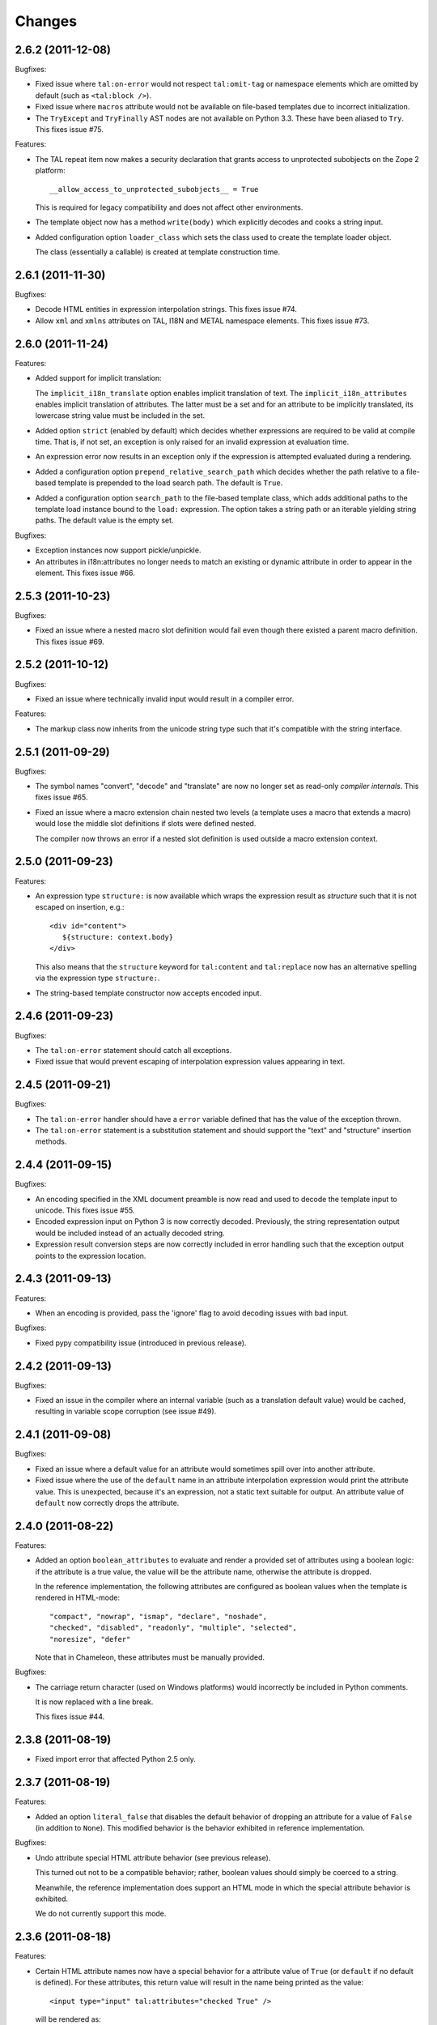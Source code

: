 Changes
=======

2.6.2 (2011-12-08)
------------------

Bugfixes:

- Fixed issue where ``tal:on-error`` would not respect
  ``tal:omit-tag`` or namespace elements which are omitted by default
  (such as ``<tal:block />``).

- Fixed issue where ``macros`` attribute would not be available on
  file-based templates due to incorrect initialization.

- The ``TryExcept`` and ``TryFinally`` AST nodes are not available on
  Python 3.3. These have been aliased to ``Try``. This fixes issue
  #75.

Features:

- The TAL repeat item now makes a security declaration that grants
  access to unprotected subobjects on the Zope 2 platform::

    __allow_access_to_unprotected_subobjects__ = True

  This is required for legacy compatibility and does not affect other
  environments.

- The template object now has a method ``write(body)`` which
  explicitly decodes and cooks a string input.

- Added configuration option ``loader_class`` which sets the class
  used to create the template loader object.

  The class (essentially a callable) is created at template
  construction time.

2.6.1 (2011-11-30)
------------------

Bugfixes:

- Decode HTML entities in expression interpolation strings. This fixes
  issue #74.

- Allow ``xml`` and ``xmlns`` attributes on TAL, I18N and METAL
  namespace elements. This fixes issue #73.

2.6.0 (2011-11-24)
------------------

Features:

- Added support for implicit translation:

  The ``implicit_i18n_translate`` option enables implicit translation
  of text. The ``implicit_i18n_attributes`` enables implicit
  translation of attributes. The latter must be a set and for an
  attribute to be implicitly translated, its lowercase string value
  must be included in the set.

- Added option ``strict`` (enabled by default) which decides whether
  expressions are required to be valid at compile time. That is, if
  not set, an exception is only raised for an invalid expression at
  evaluation time.

- An expression error now results in an exception only if the
  expression is attempted evaluated during a rendering.

- Added a configuration option ``prepend_relative_search_path`` which
  decides whether the path relative to a file-based template is
  prepended to the load search path. The default is ``True``.

- Added a configuration option ``search_path`` to the file-based
  template class, which adds additional paths to the template load
  instance bound to the ``load:`` expression. The option takes a
  string path or an iterable yielding string paths. The default value
  is the empty set.

Bugfixes:

- Exception instances now support pickle/unpickle.

- An attributes in i18n:attributes no longer needs to match an
  existing or dynamic attribute in order to appear in the
  element. This fixes issue #66.

2.5.3 (2011-10-23)
------------------

Bugfixes:

- Fixed an issue where a nested macro slot definition would fail even
  though there existed a parent macro definition. This fixes issue
  #69.

2.5.2 (2011-10-12)
------------------

Bugfixes:

- Fixed an issue where technically invalid input would result in a
  compiler error.

Features:

- The markup class now inherits from the unicode string type such that
  it's compatible with the string interface.

2.5.1 (2011-09-29)
------------------

Bugfixes:

- The symbol names "convert", "decode" and "translate" are now no
  longer set as read-only *compiler internals*. This fixes issue #65.

- Fixed an issue where a macro extension chain nested two levels (a
  template uses a macro that extends a macro) would lose the middle
  slot definitions if slots were defined nested.

  The compiler now throws an error if a nested slot definition is used
  outside a macro extension context.

2.5.0 (2011-09-23)
------------------

Features:

- An expression type ``structure:`` is now available which wraps the
  expression result as *structure* such that it is not escaped on
  insertion, e.g.::

    <div id="content">
       ${structure: context.body}
    </div>

  This also means that the ``structure`` keyword for ``tal:content``
  and ``tal:replace`` now has an alternative spelling via the
  expression type ``structure:``.

- The string-based template constructor now accepts encoded input.

2.4.6 (2011-09-23)
------------------

Bugfixes:

- The ``tal:on-error`` statement should catch all exceptions.

- Fixed issue that would prevent escaping of interpolation expression
  values appearing in text.

2.4.5 (2011-09-21)
------------------

Bugfixes:

- The ``tal:on-error`` handler should have a ``error`` variable
  defined that has the value of the exception thrown.

- The ``tal:on-error`` statement is a substitution statement and
  should support the "text" and "structure" insertion methods.

2.4.4 (2011-09-15)
------------------

Bugfixes:

- An encoding specified in the XML document preamble is now read and
  used to decode the template input to unicode. This fixes issue #55.

- Encoded expression input on Python 3 is now correctly
  decoded. Previously, the string representation output would be
  included instead of an actually decoded string.

- Expression result conversion steps are now correctly included in
  error handling such that the exception output points to the
  expression location.

2.4.3 (2011-09-13)
------------------

Features:

- When an encoding is provided, pass the 'ignore' flag to avoid
  decoding issues with bad input.

Bugfixes:

- Fixed pypy compatibility issue (introduced in previous release).

2.4.2 (2011-09-13)
------------------

Bugfixes:

- Fixed an issue in the compiler where an internal variable (such as a
  translation default value) would be cached, resulting in variable
  scope corruption (see issue #49).

2.4.1 (2011-09-08)
------------------

Bugfixes:

- Fixed an issue where a default value for an attribute would
  sometimes spill over into another attribute.

- Fixed issue where the use of the ``default`` name in an attribute
  interpolation expression would print the attribute value. This is
  unexpected, because it's an expression, not a static text suitable
  for output. An attribute value of ``default`` now correctly drops
  the attribute.

2.4.0 (2011-08-22)
------------------

Features:

- Added an option ``boolean_attributes`` to evaluate and render a
  provided set of attributes using a boolean logic: if the attribute
  is a true value, the value will be the attribute name, otherwise the
  attribute is dropped.

  In the reference implementation, the following attributes are
  configured as boolean values when the template is rendered in
  HTML-mode::

      "compact", "nowrap", "ismap", "declare", "noshade",
      "checked", "disabled", "readonly", "multiple", "selected",
      "noresize", "defer"

  Note that in Chameleon, these attributes must be manually provided.

Bugfixes:

- The carriage return character (used on Windows platforms) would
  incorrectly be included in Python comments.

  It is now replaced with a line break.

  This fixes issue #44.

2.3.8 (2011-08-19)
------------------

- Fixed import error that affected Python 2.5 only.

2.3.7 (2011-08-19)
------------------

Features:

- Added an option ``literal_false`` that disables the default behavior
  of dropping an attribute for a value of ``False`` (in addition to
  ``None``). This modified behavior is the behavior exhibited in
  reference implementation.

Bugfixes:

- Undo attribute special HTML attribute behavior (see previous
  release).

  This turned out not to be a compatible behavior; rather, boolean
  values should simply be coerced to a string.

  Meanwhile, the reference implementation does support an HTML mode in
  which the special attribute behavior is exhibited.

  We do not currently support this mode.

2.3.6 (2011-08-18)
------------------

Features:

- Certain HTML attribute names now have a special behavior for a
  attribute value of ``True`` (or ``default`` if no default is
  defined). For these attributes, this return value will result in the
  name being printed as the value::

    <input type="input" tal:attributes="checked True" />

  will be rendered as::

    <input type="input" checked="checked" />

  This behavior is compatible with the reference implementation.

2.3.5 (2011-08-18)
------------------

Features:

- Added support for the set operator (``{item, item, ...}``).

Bugfixes:

- If macro is defined on the same element as a translation name, this
  no longer results in a "translation name not allowed outside
  translation" error. This fixes issue #43.

- Attribute fallback to dictionary lookup now works on multiple items
  (e.g. ``d1.d2.d2``). This fixes issue #42.

2.3.4 (2011-08-16)
------------------

Features:

- When inserting content in either attributes or text, a value of
  ``True`` (like ``False`` and ``None``) will result in no
  action.

- Use statically assigned variables for ``"attrs"`` and
  ``"default"``. This change yields a performance improvement of
  15-20%.

- The template loader class now accepts an optional argument
  ``default_extension`` which accepts a filename extension which will
  be appended to the filename if there's not already an extension.

Bugfixes:

- The default symbol is now ``True`` for an attribute if the attribute
  default is not provided. Note that the result is that the attribute
  is dropped. This fixes issue #41.

- Fixed an issue where assignment to a variable ``"type"`` would
  fail. This fixes issue #40.

- Fixed an issue where an (unsuccesful) assignment for a repeat loop
  to a compiler internal name would not result in an error.

- If the translation function returns the identical object, manually
  coerce it to string. This fixes a compatibility issue with
  translation functions which do not convert non-string objects to a
  string value, but simply return them unchanged.

2.3.3 (2011-08-15)
------------------

Features:

- The ``load:`` expression now passes the initial keyword arguments to
  its template loader (e.g. ``auto_reload`` and ``encoding``).

- In the exception output, string variable values are now limited to a
  limited output of characters, single line only.

Bugfixes:

- Fixed horizontal alignment of exception location info
  (i.e. 'String:', 'Filename:' and 'Location:') such that they match
  the template exception formatter.

2.3.2 (2011-08-11)
------------------

Bugfixes:

- Fixed issue where i18n:domain would not be inherited through macros
  and slots. This fixes issue #37.

2.3.1 (2011-08-11)
------------------

Features:

- The ``Builtin`` node type may now be used to represent any Python
  local or global name. This allows expression compilers to refer to
  e.g. ``get`` or ``getitem``, or to explicit require a builtin object
  such as one from the ``extra_builtins`` dictionary.

Bugfixes:

- Builtins which are not explicitly disallowed may now be redefined
  and used as variables (e.g. ``nothing``).

- Fixed compiler issue with circular node annotation loop.

2.3 (2011-08-10)
----------------

Features:

- Added support for the following syntax to disable inline evaluation
  in a comment:

    <!--? comment appears verbatim (no ${...} evaluation) -->

  Note that the initial question mark character (?) will be omitted
  from output.

- The parser now accepts '<' and '>' in attributes. Note that this is
  invalid markup. Previously, the '<' would not be accepted as a valid
  attribute value, but this would result in an 'unexpected end tag'
  error elsewhere. This fixes issue #38.

- The expression compiler now provides methods ``assign_text`` and
  ``assign_value`` such that a template engine might configure this
  value conversion to support e.g. encoded strings.

  Note that currently, the only client for the ``assign_text`` method
  is the string expression type.

- Enable template loader for string-based template classes. Note that
  the ``filename`` keyword argument may be provided on initialization
  to identify the template source by filename. This fixes issue #36.

- Added ``extra_builtins`` option to the page template class. These
  builtins are added to the default builtins dictionary at cook time
  and may be provided at initialization using the ``extra_builtins``
  keyword argument.

Bugfixes:

- If a translation domain is set for a fill slot, use this setting
  instead of the macro template domain.

- The Python expression compiler now correctly decodes HTML entities
  ``'gt'`` and ``'lt'``. This fixes issue #32.

- The string expression compiler now correctly handles encoded text
  (when support for encoded strings is enabled). This fixes issue #35.

- Fixed an issue where setting the ``filename`` attribute on a
  file-based template would not automatically cause an invalidation.

- Exceptions raised by Chameleon can now be copied via
  ``copy.copy``. This fixes issue #36.
  [leorochael]

- If copying the exception fails in the exception handler, simply
  re-raise the original exception and log a warning.

2.2 (2011-07-28)
----------------

Features:

- Added new expression type ``load:`` that allows loading a
  template. Both relative and absolute paths are supported. If the
  path given is relative, then it will be resolved with respect to the
  directory of the template.

- Added support for dynamic evaluation of expressions.

  Note that this is to support legacy applications. It is not
  currently wired into the provided template classes.

- Template classes now have a ``builtins`` attribute which may be used
  to define built-in variables always available in the template
  variable scope.

Incompatibilities:

- The file-based template class no longer accepts a parameter
  ``loader``. This parameter would be used to load a template from a
  relative path, using a ``find(filename)`` method. This was however,
  undocumented, and probably not very useful since we have the
  ``TemplateLoader`` mechanism already.

- The compiled template module now contains an ``initialize`` function
  which takes values that map to the template builtins. The return
  value of this function is a dictionary that contains the render
  functions.

Bugfixes:

- The file-based template class no longer verifies the existance of a
  template file (using ``os.lstat``). This now happens implicitly if
  eager parsing is enabled, or otherwise when first needed (e.g. at
  render time).

  This is classified as a bug fix because the previous behavior was
  probably not what you'd expect, especially if an application
  initializes a lot of templates without needing to render them
  immediately.

2.1.1 (2011-07-28)
------------------

Features:

- Improved exception display. The expression string is now shown in
  the context of the original source (if available) with a marker
  string indicating the location of the expression in the template
  source.

Bugfixes:

- The ``structure`` insertion mode now correctly decodes entities for
  any expression type (including ``string:``). This fixes issue #30.

- Don't show internal variables in the exception formatter variable
  listing.

2.1 (2011-07-25)
----------------

Features:

- Expression interpolation (using the ``${...}`` operator and
  previously also ``$identifier``) now requires braces everywhere
  except inside the ``string:`` expression type.

  This change is motivated by a number of legacy templates in which
  the interpolation format without braces ``$identifier`` appears as
  text.

2.0.2 (2011-07-25)
------------------

Bugfixes:

- Don't use dynamic variable scope for lambda-scoped variables (#27).

- Avoid duplication of exception class and message in traceback.

- Fixed issue where a ``metal:fill-slot`` would be ignored if a macro
  was set to be used on the same element (#16).

2.0.1 (2011-07-23)
------------------

Bugfixes:

- Fixed issue where global variable definition from macro slots would
  fail (they would instead be local). This also affects error
  reporting from inside slots because this would be recorded
  internally as a global.

- Fixed issue with template cache digest (used for filenames); modules
  are now invalidated whenever any changes are made to the
  distribution set available (packages on ``sys.path``).

- Fixed exception handler to better let exceptions propagate through
  the renderer.

- The disk-based module compiler now mangles template source filenames
  such that the output Python module is valid and at root level (dots
  and hyphens are replaced by an underscore). This fixes issue #17.

- Fixed translations (i18n) on Python 2.5.

2.0 (2011-07-14)
----------------

- Point release.

2.0-rc14 (2011-07-13)
---------------------

Bugfixes:

- The tab character (``\t``) is now parsed correctly when used inside
  tags.

Features:

- The ``RepeatDict`` class now works as a proxy behind a seperate
  dictionary instance.

- Added template constructor option ``keep_body`` which is a flag
  (also available as a class attribute) that controls whether to save
  the template body input in the ``body`` attribute.

  This is disabled by default, unless debug-mode is enabled.

- The page template loader class now accepts an optional ``formats``
  argument which can be used to select an alternative template class.

2.0-rc13 (2011-07-07)
---------------------

Bugfixes:

- The backslash character (followed by optional whitespace and a line
  break) was not correctly interpreted as a continuation for Python
  expressions.

Features:

- The Python expression implementation is now more flexible for
  external subclassing via a new ``parse`` method.

2.0-rc12 (2011-07-04)
---------------------

Bugfixes:

- Initial keyword arguments passed to a template now no longer "leak"
  into the template variable space after a macro call.

- An unexpected end tag is now an unrecoverable error.

Features:

- Improve exception output.

2.0-rc11 (2011-05-26)
---------------------

Bugfixes:

- Fixed issue where variable names that begin with an underscore were
  seemingly allowed, but their use resulted in a compiler error.

Features:

- Template variable names are now allowed to be prefixed with a single
  underscore, but not two or more (reserved for internal use).

  Examples of valid names::

    item
    ITEM
    _item
    camelCase
    underscore_delimited
    help

- Added support for Genshi's comment "drop" syntax::

    <!--! This comment will be dropped -->

  Note the additional exclamation (!) character.

  This fixes addresses issue #10.

2.0-rc10 (2011-05-24)
---------------------

Bugfixes:

- The ``tal:attributes`` statement now correctly operates
  case-insensitive. The attribute name given in the statement will
  replace an existing attribute with the same name, without respect to
  case.

Features:

- Added ``meta:interpolation`` statement to control expression
  interpolation setting.

  Strings that disable the setting: ``"off"`` and ``"false"``.
  Strings that enable the setting: ``"on"`` and ``"true"``.

- Expression interpolation now works inside XML comments.

2.0-rc9 (2011-05-05)
--------------------

Features:

- Better debugging support for string decode and conversion. If a
  naive join fails, each element in the output will now be attempted
  coerced to unicode to try and trigger the failure near to the bad
  string.

2.0-rc8 (2011-04-11)
--------------------

Bugfixes:

- If a macro defines two slots with the same name, a caller will now
  fill both with a single usage.

- If a valid of ``None`` is provided as the translation function
  argument, we now fall back to the class default.

2.0-rc7 (2011-03-29)
--------------------

Bugfixes:

- Fixed issue with Python 2.5 compatibility AST. This affected at
  least PyPy 1.4.

Features:

- The ``auto_reload`` setting now defaults to the class value; the
  base template class gives a default value of
  ``chameleon.config.AUTO_RELOAD``. This change allows a subclass to
  provide a custom default value (such as an application-specific
  debug mode setting).


2.0-rc6 (2011-03-19)
--------------------

Features:

- Added support for ``target_language`` keyword argument to render
  method. If provided, the argument will be curried onto the
  translation function.

Bugfixes:

- The HTML entities 'lt', 'gt' and 'quot' appearing inside content
  subtition expressions are now translated into their native character
  values. This fixes an issue where you could not dynamically create
  elements using the ``structure`` (which is possible in ZPT). The
  need to create such structure stems from the lack of an expression
  interpolation operator in ZPT.

- Fixed duplicate file pointer issue with test suite (affected Windows
  platforms only). This fixes issue #9.
  [oliora]

- Use already open file using ``os.fdopen`` when trying to write out
  the module source. This fixes LP #731803.


2.0-rc5 (2011-03-07)
--------------------

Bugfixes:

- Fixed a number of issues concerning the escaping of attribute
  values:

  1) Static attribute values are now included as they appear in the
     source.

     This means that invalid attribute values such as ``"true &&
     false"`` are now left alone. It's not the job of the template
     engine to correct such markup, at least not in the default mode
     of operation.

  2) The string expression compiler no longer unescapes
     values. Instead, this is left to each expression
     compiler. Currently only the Python expression compiler unescapes
     its input.

  3) The dynamic escape code sequence now correctly only replaces
     ampersands that are part of an HTML escape format.

Imports:

- The page template classes and the loader class can now be imported
  directly from the ``chameleon`` module.

Features:

- If a custom template loader is not provided, relative paths are now
  resolved using ``os.abspath`` (i.e. to the current working
  directory).

- Absolute paths are normalized using ``os.path.normpath`` and
  ``os.path.expanduser``. This ensures that all paths are kept in
  their "canonical" form.


2.0-rc4 (2011-03-03)
--------------------

Bugfixes:

- Fixed an issue where the output of an end-to-end string expression
  would raise an exception if the expression evaluated to ``None`` (it
  should simply output nothing).

- The ``convert`` function (which is configurable on the template
  class level) now defaults to the ``translate`` function (at
  run-time).

  This fixes an issue where message objects were not translated (and
  thus converted to a string) using the a provided ``translate``
  function.

- Fixed string interpolation issue where an expression immediately
  succeeded by a right curly bracket would not parse.

  This fixes issue #5.

- Fixed error where ``tal:condition`` would be evaluated after
  ``tal:repeat``.

Features:

- Python expression is now a TALES expression. That means that the
  pipe operator can be used to chain two or more expressions in a
  try-except sequence.

  This behavior was ported from the 1.x series. Note that while it's
  still possible to use the pipe character ("|") in an expression, it
  must now be escaped.

- The template cache can now be shared by multiple processes.


2.0-rc3 (2011-03-02)
--------------------

Bugfixes:

- Fixed ``atexit`` handler.

  This fixes issue #3.

- If a cache directory is specified, it will now be used even when not
  in debug mode.

- Allow "comment" attribute in the TAL namespace.

  This fixes an issue in the sense that the reference engine allows
  any attribute within the TAL namespace. However, only "comment" is
  in common use.

- The template constructor now accepts a flag ``debug`` which puts the
  template *instance* into debug-mode regardless of the global
  setting.

  This fixes issue #1.

Features:

- Added exception handler for exceptions raised while evaluating an
  expression.

  This handler raises (or attempts to) a new exception of the type
  ``RenderError``, with an additional base class of the original
  exception class. The string value of the exception is a formatted
  error message which includes the expression that caused the
  exception.

  If we are unable to create the exception class, the original
  exception is re-raised.

2.0-rc2 (2011-02-28)
--------------------

- Fixed upload issue.

2.0-rc1 (2011-02-28)
--------------------

- Initial public release. See documentation for what's new in this
  series.
